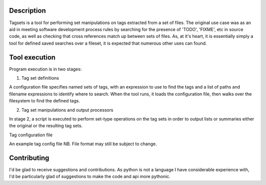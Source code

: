 Description
===========

Tagsets is a tool for performing set manipulations on tags extracted from a set
of files. The original use case was as an aid in meeting software development
process rules by searching for the presence of 'TODO', 'FIXME', etc in source
code, as well as checking that cross references match up between sets of
files. As, at it's heart, it is essentially simply a tool for defined saved
searches over a fileset, it is expected that numerous other uses can found.

Tool execution
==============

Program execution is in two stages:

1. Tag set definitions

A configuration file specifies named sets of tags, with an expression to use to
find the tags and a list of paths and filename expressions to identify where to
search.
When the tool runs, it loads the configuration file, then walks over the
filesystem to find the defined tags.

2. Tag set manipulations and output processors

In stage 2, a script is executed to perform set-type operations on the tag sets
in order to output lists or summaries either the original or the resulting tag
sets.

Tag configuration file

An example tag config file
NB. File format may still be subject to change.

.. code:: yaml
   ---
   # General config
   basepath: "/root/path/to/tagged/files"
   ignoredirs:
     - ".git"

   # Define the tag sets
   tagsets:
     - tagdefs:
         singular: definition
         plural: definitions
         regex: '[(TAG_[\w\._]+)\]'
         search:
           - file: "tagfile"

     - tagrefs:
         singular: reference
         plural: references
         # (?:...) defines a non-capturing group. Only one capturing group should exist
         # and should capture the matchable part of the tag.
         regex: '(?:ref|see)\[(TAG_[\w\._]+)\]'
         search:
           - file: "/absolute/path/to/some document/elsewhere.txt"
           - glob:
               paths:
                 - "src/relative/path/to/search"
               files:
                 - "*.h"
                 - "*.c"

Contributing
============

I'd be glad to receive suggestions and contributions. As python is not a
language I have considerable experience with, I'd be particularly glad of
suggestions to make the code and api more pythonic.
